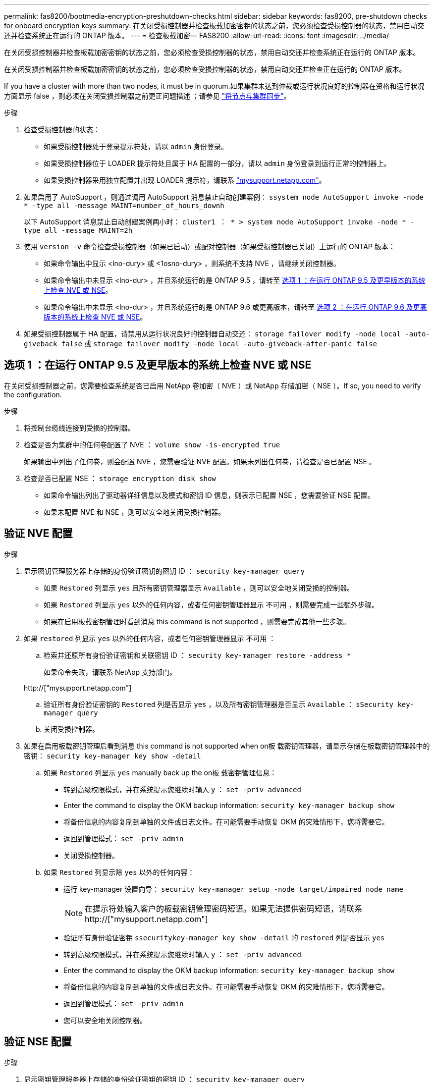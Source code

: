 ---
permalink: fas8200/bootmedia-encryption-preshutdown-checks.html 
sidebar: sidebar 
keywords: fas8200, pre-shutdown checks for onboard encryption keys 
summary: 在关闭受损控制器并检查板载加密密钥的状态之前，您必须检查受损控制器的状态，禁用自动交还并检查系统正在运行的 ONTAP 版本。 
---
= 检查板载加密— FAS8200
:allow-uri-read: 
:icons: font
:imagesdir: ../media/


[role="lead"]
在关闭受损控制器并检查板载加密密钥的状态之前，您必须检查受损控制器的状态，禁用自动交还并检查系统正在运行的 ONTAP 版本。

在关闭受损控制器并检查板载加密密钥的状态之前，您必须检查受损控制器的状态，禁用自动交还并检查正在运行的 ONTAP 版本。

If you have a cluster with more than two nodes, it must be in quorum.如果集群未达到仲裁或运行状况良好的控制器在资格和运行状况方面显示 false ，则必须在关闭受损控制器之前更正问题描述 ；请参见 link:https://docs.netapp.com/us-en/ontap/system-admin/synchronize-node-cluster-task.html?q=Quorum["将节点与集群同步"^]。

.步骤
. 检查受损控制器的状态：
+
** 如果受损控制器处于登录提示符处，请以 `admin` 身份登录。
** 如果受损控制器位于 LOADER 提示符处且属于 HA 配置的一部分，请以 `admin` 身份登录到运行正常的控制器上。
** 如果受损控制器采用独立配置并出现 LOADER 提示符，请联系 link:http://mysupport.netapp.com/["mysupport.netapp.com"^]。


. 如果启用了 AutoSupport ，则通过调用 AutoSupport 消息禁止自动创建案例： `ssystem node AutoSupport invoke -node * -type all -message MAINT=number_of_hours_downh`
+
以下 AutoSupport 消息禁止自动创建案例两小时： `cluster1 ： * > system node AutoSupport invoke -node * -type all -message MAINT=2h`

. 使用 `version -v` 命令检查受损控制器（如果已启动）或配对控制器（如果受损控制器已关闭）上运行的 ONTAP 版本：
+
** 如果命令输出中显示 <lno-dury> 或 <1osno-dury> ，则系统不支持 NVE ，请继续关闭控制器。
** 如果命令输出中未显示 <lno-dur> ，并且系统运行的是 ONTAP 9.5 ，请转至 <<选项 1 ：在运行 ONTAP 9.5 及更早版本的系统上检查 NVE 或 NSE>>。
** 如果命令输出中未显示 <lno-dur> ，并且系统运行的是 ONTAP 9.6 或更高版本，请转至 <<选项 2 ：在运行 ONTAP 9.6 及更高版本的系统上检查 NVE 或 NSE>>。


. 如果受损控制器属于 HA 配置，请禁用从运行状况良好的控制器自动交还： `storage failover modify -node local -auto-giveback false` 或 `storage failover modify -node local -auto-giveback-after-panic false`




== 选项 1 ：在运行 ONTAP 9.5 及更早版本的系统上检查 NVE 或 NSE

在关闭受损控制器之前，您需要检查系统是否已启用 NetApp 卷加密（ NVE ）或 NetApp 存储加密（ NSE ）。If so, you need to verify the configuration.

.步骤
. 将控制台缆线连接到受损的控制器。
. 检查是否为集群中的任何卷配置了 NVE ： `volume show -is-encrypted true`
+
如果输出中列出了任何卷，则会配置 NVE ，您需要验证 NVE 配置。如果未列出任何卷，请检查是否已配置 NSE 。

. 检查是否已配置 NSE ： `storage encryption disk show`
+
** 如果命令输出列出了驱动器详细信息以及模式和密钥 ID 信息，则表示已配置 NSE ，您需要验证 NSE 配置。
** 如果未配置 NVE 和 NSE ，则可以安全地关闭受损控制器。






== 验证 NVE 配置

.步骤
. 显示密钥管理服务器上存储的身份验证密钥的密钥 ID ： `security key-manager query`
+
** 如果 `Restored` 列显示 `yes` 且所有密钥管理器显示 `Available` ，则可以安全地关闭受损的控制器。
** 如果 `Restored` 列显示 `yes` 以外的任何内容，或者任何密钥管理器显示 `不可用` ，则需要完成一些额外步骤。
** 如果在启用板载密钥管理时看到消息 this command is not supported ，则需要完成其他一些步骤。


. 如果 `restored` 列显示 `yes` 以外的任何内容，或者任何密钥管理器显示 `不可用` ：
+
.. 检索并还原所有身份验证密钥和关联密钥 ID ： `security key-manager restore -address *`
+
如果命令失败，请联系 NetApp 支持部门。

+
http://["mysupport.netapp.com"]

.. 验证所有身份验证密钥的 `Restored` 列是否显示 `yes` ，以及所有密钥管理器是否显示 `Available` ： `sSecurity key-manager query`
.. 关闭受损控制器。


. 如果在启用板载密钥管理后看到消息 this command is not supported when on板 载密钥管理器，请显示存储在板载密钥管理器中的密钥： `security key-manager key show -detail`
+
.. 如果 `Restored` 列显示 `yes` manually back up the on板 载密钥管理信息：
+
*** 转到高级权限模式，并在系统提示您继续时输入 `y` ： `set -priv advanced`
*** Enter the command to display the OKM backup information: `security key-manager backup show`
*** 将备份信息的内容复制到单独的文件或日志文件。在可能需要手动恢复 OKM 的灾难情形下，您将需要它。
*** 返回到管理模式： `set -priv admin`
*** 关闭受损控制器。


.. 如果 `Restored` 列显示除 `yes` 以外的任何内容：
+
*** 运行 key-manager 设置向导： `security key-manager setup -node target/impaired node name`
+

NOTE: 在提示符处输入客户的板载密钥管理密码短语。如果无法提供密码短语，请联系 http://["mysupport.netapp.com"]

*** 验证所有身份验证密钥 `ssecuritykey-manager key show -detail` 的 `restored` 列是否显示 `yes`
*** 转到高级权限模式，并在系统提示您继续时输入 `y` ： `set -priv advanced`
*** Enter the command to display the OKM backup information: `security key-manager backup show`
*** 将备份信息的内容复制到单独的文件或日志文件。在可能需要手动恢复 OKM 的灾难情形下，您将需要它。
*** 返回到管理模式： `set -priv admin`
*** 您可以安全地关闭控制器。








== 验证 NSE 配置

.步骤
. 显示密钥管理服务器上存储的身份验证密钥的密钥 ID ： `security key-manager query`
+
** 如果 `Restored` 列显示 `yes` 且所有密钥管理器显示 `Available` ，则可以安全地关闭受损的控制器。
** 如果 `Restored` 列显示 `yes` 以外的任何内容，或者任何密钥管理器显示 `不可用` ，则需要完成一些额外步骤。
** 如果在启用板载密钥管理时看到消息 this command is not supported ，则需要完成其他一些步骤


. 如果 `restored` 列显示 `yes` 以外的任何内容，或者任何密钥管理器显示 `不可用` ：
+
.. 检索并还原所有身份验证密钥和关联密钥 ID ： `security key-manager restore -address *`
+
如果命令失败，请联系 NetApp 支持部门。

+
http://["mysupport.netapp.com"]

.. 验证所有身份验证密钥的 `Restored` 列是否显示 `yes` ，以及所有密钥管理器是否显示 `Available` ： `sSecurity key-manager query`
.. 关闭受损控制器。


. 如果在启用板载密钥管理后看到消息 this command is not supported when on板 载密钥管理器，请显示存储在板载密钥管理器中的密钥： `security key-manager key show -detail`
+
.. 如果 `Restored` 列显示 `yes` ，请手动备份板载密钥管理信息：
+
*** 转到高级权限模式，并在系统提示您继续时输入 `y` ： `set -priv advanced`
*** Enter the command to display the OKM backup information: `security key-manager backup show`
*** 将备份信息的内容复制到单独的文件或日志文件。在可能需要手动恢复 OKM 的灾难情形下，您将需要它。
*** 返回到管理模式： `set -priv admin`
*** 关闭受损控制器。


.. 如果 `Restored` 列显示除 `yes` 以外的任何内容：
+
*** 运行 key-manager 设置向导： `security key-manager setup -node target/impaired node name`
+

NOTE: 在提示符处输入客户的 OKM 密码短语。如果无法提供密码短语，请联系 http://["mysupport.netapp.com"]

*** 验证所有身份验证密钥的 `restored` 列是否显示 `yes` ： `security key-manager key show -detail`
*** 转到高级权限模式，并在系统提示您继续时输入 `y` ： `set -priv advanced`
*** 输入命令以备份 OKM 信息： ``security key-manager backup show``
+

NOTE: Make sure that OKM information is saved in your log file.在可能需要手动恢复 OKM 的灾难情形下，需要此信息。

*** 将备份信息的内容复制到单独的文件或日志中。在可能需要手动恢复 OKM 的灾难情形下，您将需要它。
*** 返回到管理模式： `set -priv admin`
*** 您可以安全地关闭控制器。








== 选项 2 ：在运行 ONTAP 9.6 及更高版本的系统上检查 NVE 或 NSE

在关闭受损控制器之前，您需要验证系统是否已启用 NetApp 卷加密（ NVE ）或 NetApp 存储加密（ NSE ）。If so, you need to verify the configuration.

. 验证集群中的任何卷是否正在使用 NVE ： `volume show -is-encrypted true`
+
If any volumes are listed in the output, NVE is configured and you need to verify the NVE configuration.如果未列出任何卷，请检查是否已配置 NSE 并正在使用此 NSE 。

. 验证是否已配置 NSE 并正在使用： `storage encryption disk show`
+
** 如果命令输出列出了驱动器详细信息以及模式和密钥 ID 信息，则表示已配置 NSE ，您需要验证 NSE 配置和正在使用的。
** 如果未显示任何磁盘，则表示未配置 NSE 。
** 如果未配置 NVE 和 NSE ，则不会使用 NSE 密钥保护任何驱动器，因此可以安全地关闭受损的控制器。






== 验证 NVE 配置

. 显示密钥管理服务器上存储的身份验证密钥的密钥ID： `security key-manager key query`
+

NOTE: 在 ONTAP 9.6 版之后，您可能还需要其他密钥管理器类型。类型为 `KMIP` ， `AKV` 和 `GCP` 。确认这些类型的过程与确认 `外部` 或 `板载` 密钥管理器类型相同。

+
** 如果 `密钥管理器` 类型显示 `external` ，而 `restored` 列显示 `yes` ，则可以安全地关闭受损的控制器。
** 如果 `密钥管理器` 类型显示 `板载` 且 `还原` 列显示 `是` ，则需要完成一些额外步骤。
** 如果 `Key Manager` type 显示 `external` ，而 `restored` 列显示除 `yes` 以外的任何内容，则需要完成一些额外步骤。
** 如果 `密钥管理器` 类型显示 `板载` 且 `还原` 列显示除 `是` 以外的任何内容，则需要完成一些额外步骤。


. 如果 `Key Manager` type 显示 `板载` 且 `Restored` 列显示 `yes` ，请手动备份 OKM 信息：
+
.. 转到高级权限模式，并在系统提示您继续时输入 `y` ： `set -priv advanced`
.. 输入命令以显示密钥管理信息： `security key-manager on板 载 show-backup`
.. 将备份信息的内容复制到单独的文件或日志文件。在可能需要手动恢复 OKM 的灾难情形下，您将需要它。
.. 返回到管理模式： `set -priv admin`
.. 关闭受损控制器。


. 如果 `Key Manager` type 显示 `external` ，而 `restored` 列显示除 `yes` 以外的任何内容：
+
.. 将外部密钥管理身份验证密钥还原到集群中的所有节点： `security key-manager external restore`
+
如果命令失败，请联系 NetApp 支持部门。

+
http://["mysupport.netapp.com"^]

.. 验证是否已 `Restored` 列等于 `yes` 对于所有身份验证密钥： `security key-manager key query`
.. 关闭受损控制器。


. 如果 `Key Manager` type 显示 `板载` 且 `Restored` 列显示除 `yes` 以外的任何内容：
+
.. 输入板载 security key-manager sync 命令： `ssecurity key-manager on板 载同步`
+

NOTE: Enter the customer's onboard key management passphrase at the prompt.If the passphrase cannot be provided, contact NetApp Support. http://["mysupport.netapp.com"^]

.. 验证 `Restored` 列显示 `yes` 对于所有身份验证密钥： `security key-manager key query`
.. 验证 `Key Manager` type 是否显示 `板载` ，然后手动备份 OKM 信息。
.. 转到高级权限模式，并在系统提示您继续时输入 `y` ： `set -priv advanced`
.. 输入命令以显示密钥管理备份信息： `security key-manager on板 载 show-backup`
.. 将备份信息的内容复制到单独的文件或日志文件。在可能需要手动恢复 OKM 的灾难情形下，您将需要它。
.. 返回到管理模式： `set -priv admin`
.. 您可以安全地关闭控制器。






== 验证 NSE 配置

. 显示密钥管理服务器上存储的身份验证密钥的密钥ID： `security key-manager key query -key-type NSE-AK`
+

NOTE: 在 ONTAP 9.6 版之后，您可能还需要其他密钥管理器类型。类型为 `KMIP` ， `AKV` 和 `GCP` 。确认这些类型的过程与确认 `外部` 或 `板载` 密钥管理器类型相同。

+
** 如果 `密钥管理器` 类型显示 `external` ，而 `restored` 列显示 `yes` ，则可以安全地关闭受损的控制器。
** 如果 `密钥管理器` 类型显示 `板载` 且 `还原` 列显示 `是` ，则需要完成一些额外步骤。
** 如果 `Key Manager` type 显示 `external` ，而 `restored` 列显示除 `yes` 以外的任何内容，则需要完成一些额外步骤。
** 如果 `Key Manager` type 显示 `external` ，而 `restored` 列显示除 `yes` 以外的任何内容，则需要完成一些额外步骤。


. 如果 `Key Manager` type 显示 `板载` 且 `Restored` 列显示 `yes` ，请手动备份 OKM 信息：
+
.. 转到高级权限模式，并在系统提示您继续时输入 `y` ： `set -priv advanced`
.. 输入命令以显示密钥管理信息： `security key-manager on板 载 show-backup`
.. 将备份信息的内容复制到单独的文件或日志文件。在可能需要手动恢复 OKM 的灾难情形下，您将需要它。
.. 返回到管理模式： `set -priv admin`
.. 您可以安全地关闭控制器。


. 如果 `Key Manager` type 显示 `external` ，而 `restored` 列显示除 `yes` 以外的任何内容：
+
.. 将外部密钥管理身份验证密钥还原到集群中的所有节点： `security key-manager external restore`
+
如果命令失败，请联系 NetApp 支持部门。

+
http://["mysupport.netapp.com"^]

.. 验证是否已 `Restored` 列等于 `yes` 对于所有身份验证密钥： `security key-manager key query`
.. 您可以安全地关闭控制器。


. 如果 `Key Manager` type 显示 `板载` 且 `Restored` 列显示除 `yes` 以外的任何内容：
+
.. 输入板载 security key-manager sync 命令： `ssecurity key-manager on板 载同步`
+
在提示符处输入客户的板载密钥管理密码短语。如果无法提供密码短语，请联系 NetApp 支持部门。

+
http://["mysupport.netapp.com"^]

.. 验证 `Restored` 列显示 `yes` 对于所有身份验证密钥： `security key-manager key query`
.. 验证 `Key Manager` type 是否显示 `板载` ，然后手动备份 OKM 信息。
.. 转到高级权限模式，并在系统提示您继续时输入 `y` ： `set -priv advanced`
.. 输入命令以显示密钥管理备份信息： `security key-manager on板 载 show-backup`
.. 将备份信息的内容复制到单独的文件或日志文件。在可能需要手动恢复 OKM 的灾难情形下，您将需要它。
.. 返回到管理模式： `set -priv admin`
.. 您可以安全地关闭控制器。



